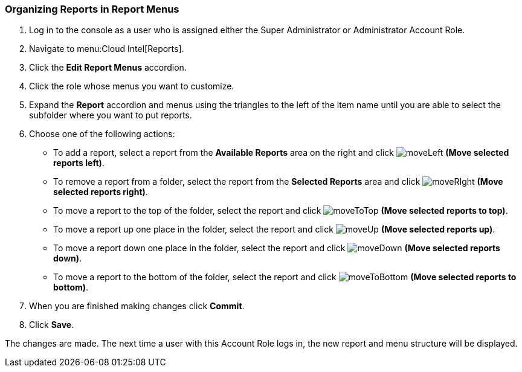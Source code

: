 [[_to_organize_reports_in_report_menus]]
=== Organizing Reports in Report Menus

. Log in to the console as a user who is assigned either the Super Administrator or Administrator Account Role.
. Navigate to menu:Cloud Intel[Reports].
. Click the *Edit Report Menus* accordion.
. Click the role whose menus you want to customize.
. Expand the *Report* accordion and menus using the triangles to the left of the item name until you are able to select the subfolder where you want to put reports.
. Choose one of the following actions:
+
* To add a report, select a report from the *Available Reports* area on the right and click  image:moveLeft.png[] *(Move selected reports left)*.
* To remove a report from a folder, select the report from the *Selected Reports* area and click  image:moveRIght.png[] *(Move selected reports right)*.
* To move a report to the top of the folder, select the report and click  image:moveToTop.png[] *(Move selected reports to top)*.
* To move a report up one place in the folder, select the report and click  image:moveUp.png[] *(Move selected reports up)*.
* To move a report down one place in the folder, select the report and click  image:moveDown.png[] *(Move selected reports down)*.
* To move a report to the bottom of the folder, select the report and click  image:moveToBottom.png[] *(Move selected reports to bottom)*.

. When you are finished making changes click *Commit*.
. Click *Save*.

The changes are made.
The next time a user with this Account Role logs in, the new report and menu structure will be displayed.


